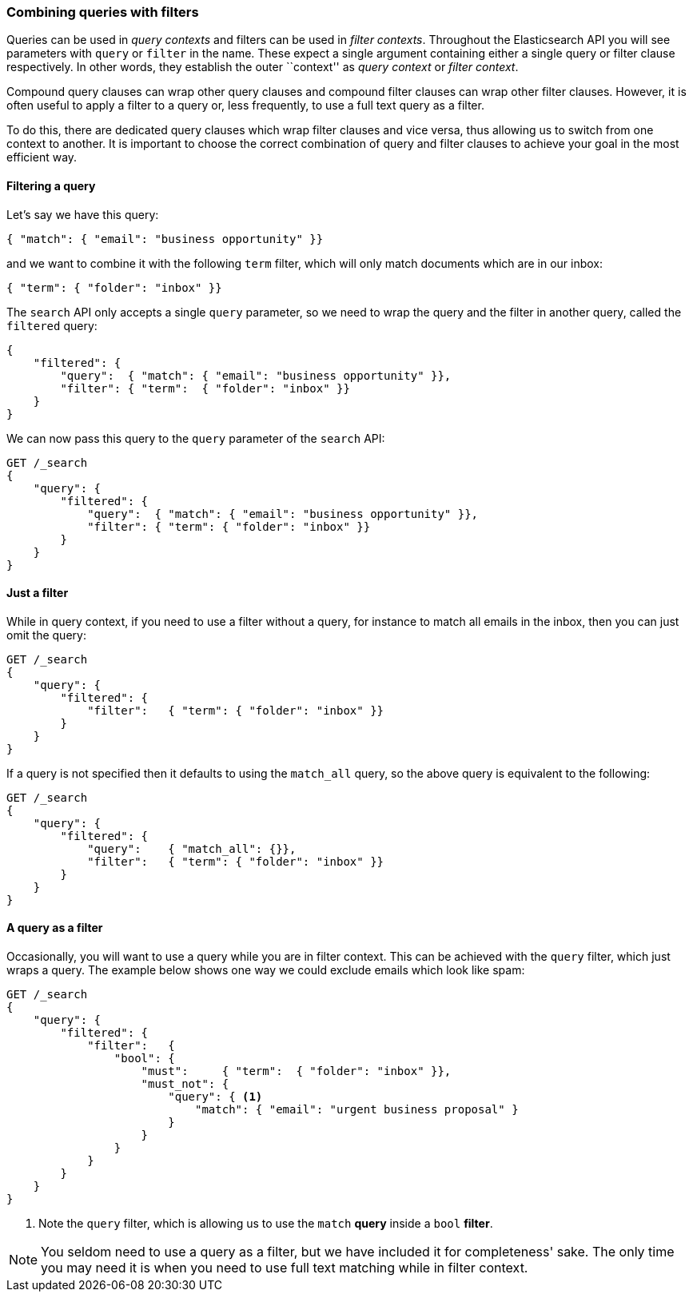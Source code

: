 === Combining queries with filters

Queries can be used in _query contexts_ and filters can be used
in _filter contexts_.  Throughout the Elasticsearch API you will see parameters
with `query` or `filter` in the name.  These
expect a single argument containing either a single query or filter clause
respectively. In other words, they establish the
outer ``context'' as _query context_ or _filter context_.

Compound query clauses can wrap other query clauses and compound
filter clauses can wrap other filter clauses. However, it is often
useful to apply a filter to a query or, less frequently, to use a full
text query as a filter.

To do this, there are dedicated query clauses which wrap filter clauses and
vice versa, thus allowing us to switch from one context to another. It is
important to choose the correct combination of query and filter clauses
to achieve your goal in the most efficient way.

[[filtered-query]]
==== Filtering a query

Let's say we have this query:

[source,js]
--------------------------------------------------
{ "match": { "email": "business opportunity" }}
--------------------------------------------------

and we want to combine it with the following `term` filter, which will
only match documents which are in our inbox:

[source,js]
--------------------------------------------------
{ "term": { "folder": "inbox" }}
--------------------------------------------------


The `search` API only accepts a single `query` parameter, so we need
to wrap the query and the filter in another query, called the `filtered`
query:

[source,js]
--------------------------------------------------
{
    "filtered": {
        "query":  { "match": { "email": "business opportunity" }},
        "filter": { "term":  { "folder": "inbox" }}
    }
}
--------------------------------------------------


We can now pass this query to the `query` parameter of the `search` API:

[source,js]
--------------------------------------------------
GET /_search
{
    "query": {
        "filtered": {
            "query":  { "match": { "email": "business opportunity" }},
            "filter": { "term": { "folder": "inbox" }}
        }
    }
}
--------------------------------------------------
// SENSE: 054_Query_DSL/75_Filtered_query.json


==== Just a filter

While in query context, if you need to use a filter without a query, for
instance to match all emails in the inbox, then you can just omit the
query:

[source,js]
--------------------------------------------------
GET /_search
{
    "query": {
        "filtered": {
            "filter":   { "term": { "folder": "inbox" }}
        }
    }
}
--------------------------------------------------
// SENSE: 054_Query_DSL/75_Filtered_query.json


If a query is not specified then it defaults to using the `match_all` query, so
the above query is equivalent to the following:

[source,js]
--------------------------------------------------
GET /_search
{
    "query": {
        "filtered": {
            "query":    { "match_all": {}},
            "filter":   { "term": { "folder": "inbox" }}
        }
    }
}
--------------------------------------------------


==== A query as a filter

Occasionally, you will want to use a query while you are in filter context.
This can be achieved with the `query` filter, which just wraps a query. The
example below shows one way we could exclude emails which look like spam:


[source,js]
--------------------------------------------------
GET /_search
{
    "query": {
        "filtered": {
            "filter":   {
                "bool": {
                    "must":     { "term":  { "folder": "inbox" }},
                    "must_not": {
                        "query": { <1>
                            "match": { "email": "urgent business proposal" }
                        }
                    }
                }
            }
        }
    }
}
--------------------------------------------------
// SENSE: 054_Query_DSL/75_Filtered_query.json
<1> Note the `query` filter, which is allowing us to use the `match` *query*
    inside a `bool` *filter*.


NOTE: You seldom need to use a query as a filter, but we have included it for
completeness' sake.  The only time you may need it is when you need to use
full text matching while in filter context.

